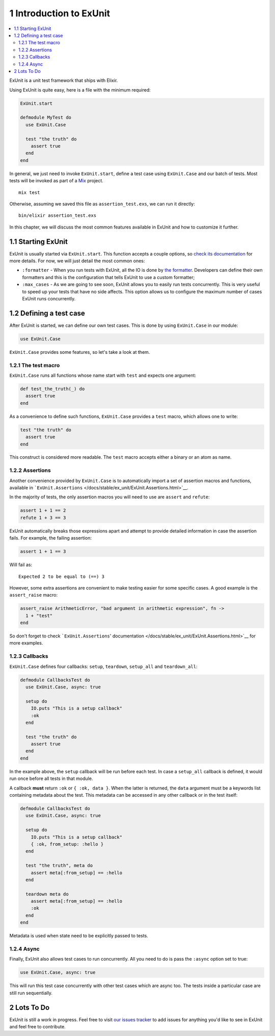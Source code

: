 1 Introduction to ExUnit
==========================================================

.. contents:: :local:

ExUnit is a unit test framework that ships with Elixir.

Using ExUnit is quite easy, here is a file with the minimum required:

.. code:: elixir

    ExUnit.start

    defmodule MyTest do
      use ExUnit.Case

      test "the truth" do
        assert true
      end
    end

In general, we just need to invoke ``ExUnit.start``, define a test case
using ``ExUnit.Case`` and our batch of tests. Most tests will be invoked
as part of a `Mix <http://elixir-lang.org/getting_started/mix/1.html>`__
project.

::

    mix test

Otherwise, assuming we saved this file as ``assertion_test.exs``, we can
run it directly:

::

    bin/elixir assertion_test.exs

In this chapter, we will discuss the most common features available in
ExUnit and how to customize it further.

1.1 Starting ExUnit
-------------------

ExUnit is usually started via ``ExUnit.start``. This function accepts a
couple options, so `check its
documentation </docs/stable/ex_unit/ExUnit.html>`__ for more details.
For now, we will just detail the most common ones:

-  ``:formatter`` - When you run tests with ExUnit, all the IO is done
   by `the
   formatter <https://github.com/elixir-lang/elixir/blob/master/lib/ex_unit/lib/ex_unit/formatter.ex>`__.
   Developers can define their own formatters and this is the
   configuration that tells ExUnit to use a custom formatter;

-  ``:max_cases`` - As we are going to see soon, ExUnit allows you to
   easily run tests concurrently. This is very useful to speed up your
   tests that have no side affects. This option allows us to configure
   the maximum number of cases ExUnit runs concurrently.

1.2 Defining a test case
------------------------

After ExUnit is started, we can define our own test cases. This is done
by using ``ExUnit.Case`` in our module:

.. code:: elixir

    use ExUnit.Case

``ExUnit.Case`` provides some features, so let's take a look at them.

1.2.1 The test macro
~~~~~~~~~~~~~~~~~~~~

``ExUnit.Case`` runs all functions whose name start with ``test`` and
expects one argument:

.. code:: elixir

    def test_the_truth(_) do
      assert true
    end

As a convenience to define such functions, ``ExUnit.Case`` provides a
``test`` macro, which allows one to write:

.. code:: elixir

    test "the truth" do
      assert true
    end

This construct is considered more readable. The ``test`` macro accepts
either a binary or an atom as name.

1.2.2 Assertions
~~~~~~~~~~~~~~~~

Another convenience provided by ``ExUnit.Case`` is to automatically
import a set of assertion macros and functions, available in
```ExUnit.Assertions`` </docs/stable/ex_unit/ExUnit.Assertions.html>`__.

In the majority of tests, the only assertion macros you will need to use
are ``assert`` and ``refute``:

.. code:: elixir

    assert 1 + 1 == 2
    refute 1 + 3 == 3

ExUnit automatically breaks those expressions apart and attempt to
provide detailed information in case the assertion fails. For example,
the failing assertion:

.. code:: elixir

    assert 1 + 1 == 3

Will fail as:

::

    Expected 2 to be equal to (==) 3

However, some extra assertions are convenient to make testing easier for
some specific cases. A good example is the ``assert_raise`` macro:

.. code:: elixir

    assert_raise ArithmeticError, "bad argument in arithmetic expression", fn ->
      1 + "test"
    end

So don't forget to check ```ExUnit.Assertions``'
documentation </docs/stable/ex_unit/ExUnit.Assertions.html>`__ for more
examples.

1.2.3 Callbacks
~~~~~~~~~~~~~~~

``ExUnit.Case`` defines four callbacks: ``setup``, ``teardown``,
``setup_all`` and ``teardown_all``:

.. code:: elixir

    defmodule CallbacksTest do
      use ExUnit.Case, async: true

      setup do
        IO.puts "This is a setup callback"
        :ok
      end

      test "the truth" do
        assert true
      end
    end

In the example above, the ``setup`` callback will be run before each
test. In case a ``setup_all`` callback is defined, it would run once
before all tests in that module.

A callback **must** return ``:ok`` or ``{ :ok, data }``. When the latter
is returned, the ``data`` argument must be a keywords list containing
metadata about the test. This metadata can be accessed in any other
callback or in the test itself:

.. code:: elixir

    defmodule CallbacksTest do
      use ExUnit.Case, async: true

      setup do
        IO.puts "This is a setup callback"
        { :ok, from_setup: :hello }
      end

      test "the truth", meta do
        assert meta[:from_setup] == :hello
      end

      teardown meta do
        assert meta[:from_setup] == :hello
        :ok
      end
    end

Metadata is used when state need to be explicitly passed to tests.

1.2.4 Async
~~~~~~~~~~~

Finally, ExUnit also allows test cases to run concurrently. All you need
to do is pass the ``:async`` option set to true:

.. code:: elixir

    use ExUnit.Case, async: true

This will run this test case concurrently with other test cases which
are async too. The tests inside a particular case are still run
sequentially.

2 Lots To Do
------------

ExUnit is still a work in progress. Feel free to visit `our issues
tracker <https://github.com/elixir-lang/elixir/issues>`__ to add issues
for anything you'd like to see in ExUnit and feel free to contribute.
